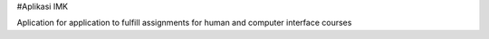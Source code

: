 #Aplikasi IMK

Aplication for application to fulfill assignments for human and computer interface courses
